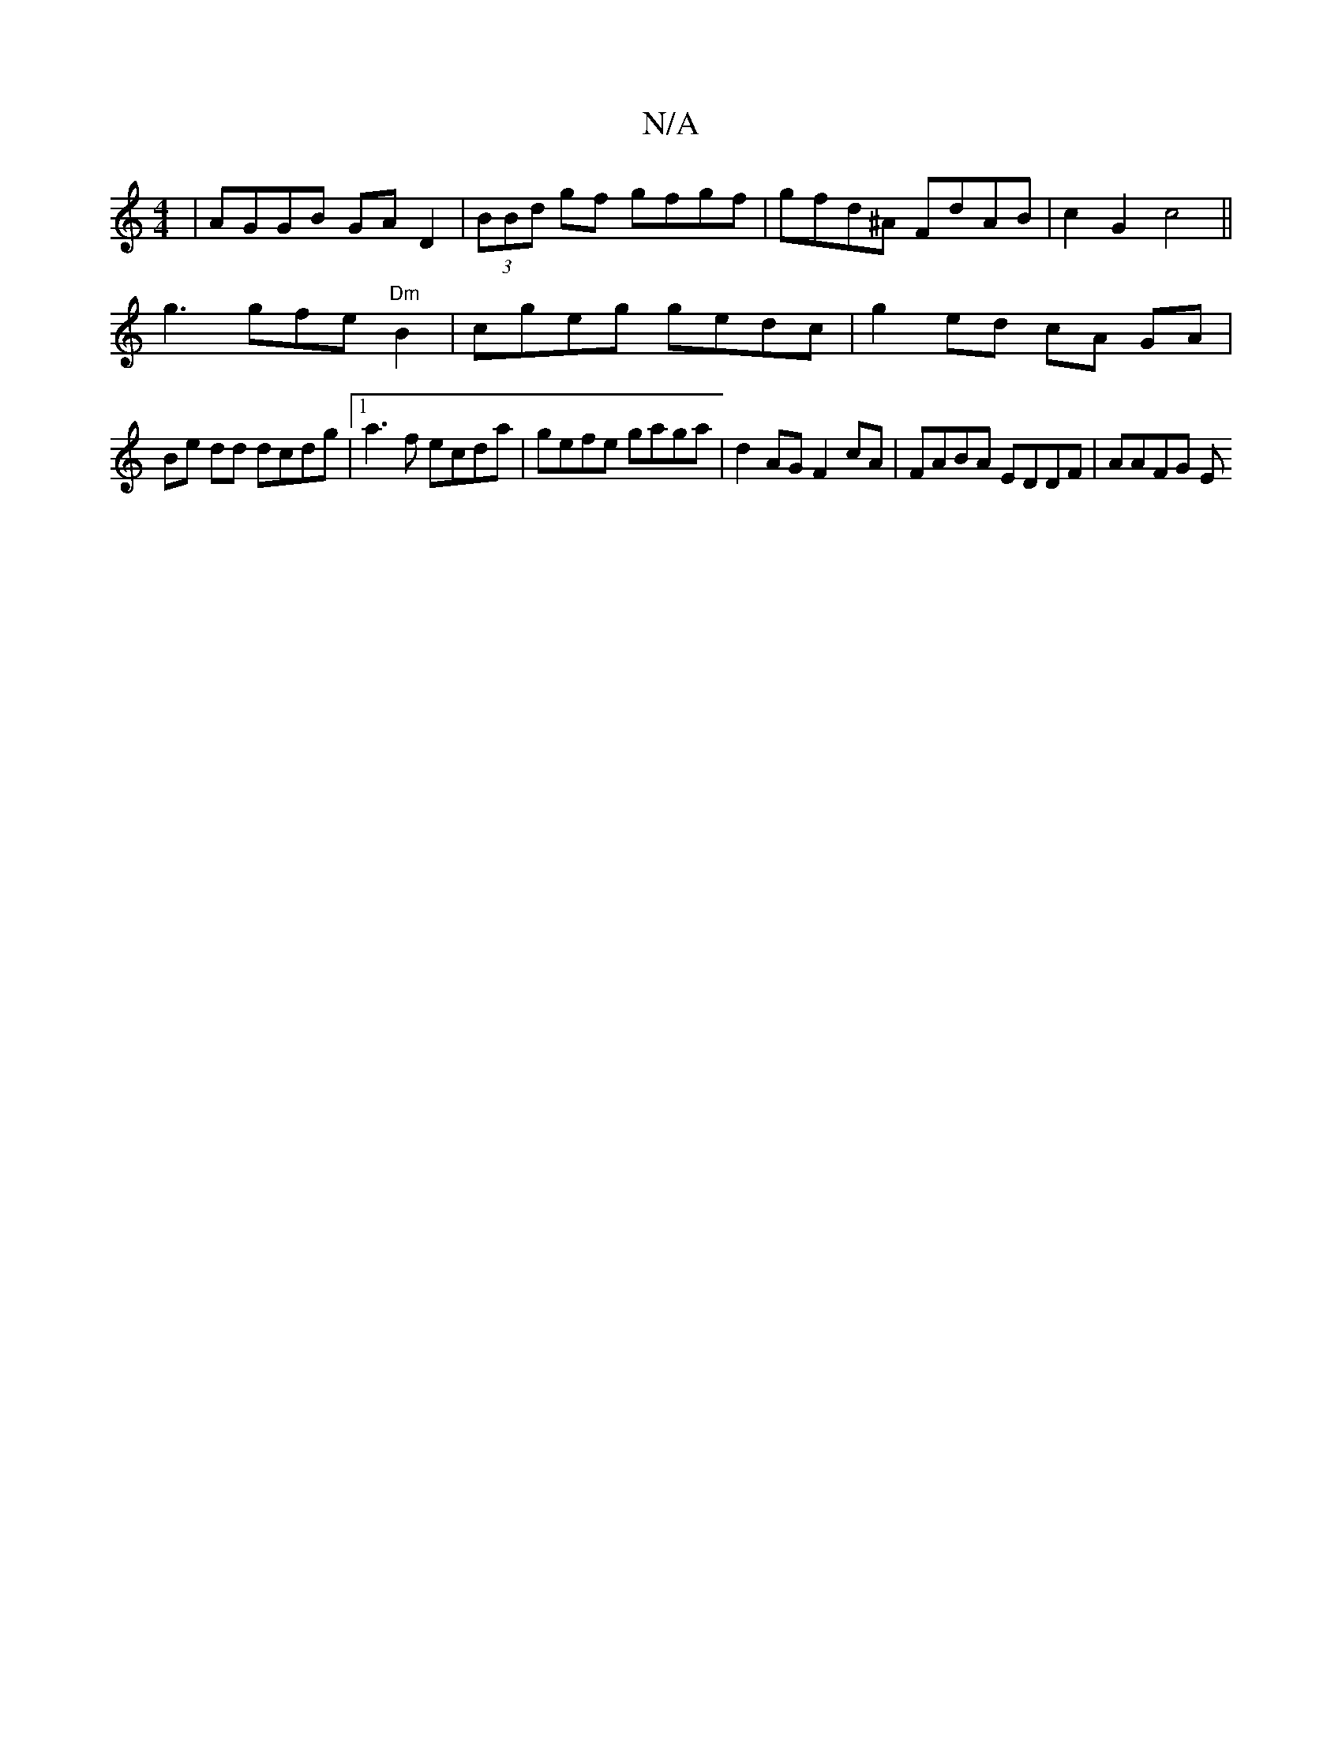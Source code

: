 X:1
T:N/A
M:4/4
R:N/A
K:Cmajor
| AGGB GAD2 | (3BBd gf gfgf | gfd^A FdAB | c2G2 c4 ||
K:9 D3C G2 :|gefg af gg|edcd fdgf ||
g3 gfe "Dm" B2 | cgeg gedc | g2ed cA GA |
Be dd dcdg |1 a3f ecda | gefe gaga | d2AG F2 cA | FABA EDDF |AAFG E